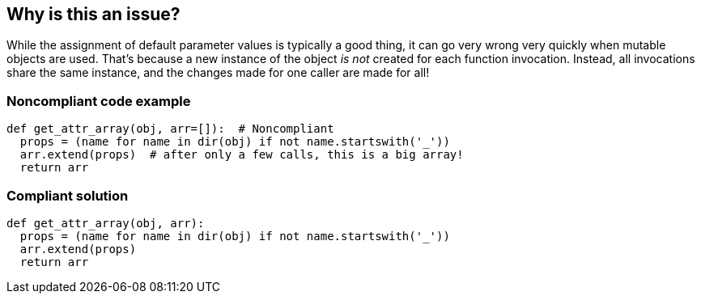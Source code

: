 == Why is this an issue?

While the assignment of default parameter values is typically a good thing, it can go very wrong very quickly when mutable objects are used. That's because a new instance of the object _is not_ created for each function invocation. Instead, all invocations share the same instance, and the changes made for one caller are made for all!


=== Noncompliant code example

[source,python]
----
def get_attr_array(obj, arr=[]):  # Noncompliant
  props = (name for name in dir(obj) if not name.startswith('_'))
  arr.extend(props)  # after only a few calls, this is a big array!
  return arr
----


=== Compliant solution

[source,python]
----
def get_attr_array(obj, arr):
  props = (name for name in dir(obj) if not name.startswith('_'))
  arr.extend(props)
  return arr
----

ifdef::env-github,rspecator-view[]

'''
== Implementation Specification
(visible only on this page)

=== Message

Remove the default value of "xxx".


endif::env-github,rspecator-view[]
